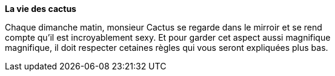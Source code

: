 **La vie des cactus**

Chaque dimanche matin, monsieur Cactus se regarde dans le mirroir et se rend +
 compte qu'il est incroyablement sexy. Et pour garder cet aspect aussi magnifique +
 magnifique, il doit respecter cetaines règles qui vous seront expliquées plus bas. +